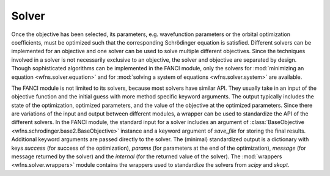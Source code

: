 .. _solver:

Solver
======
Once the objective has been selected, its parameters, e.g. wavefunction parameters or the orbital
optimization coefficients, must be optimized such that the corresponding Schrödinger equation is
satisfied. Different solvers can be implemented for an objective and one solver can be used to solve
multiple different objectives. Since the techniques involved in a solver is not necessarily
exclusive to an objective, the solver and objective are separated by design. Though sophisticated
algorithms can be implemented in the FANCI module, only the solvers for :mod:`minimizing an
equation <wfns.solver.equation>` and for :mod:`solving a system of equations <wfns.solver.system>`
are available.

The FANCI module is not limited to its solvers, because most solvers have similar API. They usually
take in an input of the objective function and the initial guess with more method specific keyword
arguments. The output typically includes the state of the optimization, optimized parameters, and
the value of the objective at the optimized parameters. Since there are variations of the input and
output between different modules, a wrapper can be used to standardize the API of the different
solvers. In the FANCI module, the standard input for a solver includes an argument of
:class:`BaseObjective <wfns.schrodinger.base2.BaseObjective>` instance and a keyword argument of
`save_file` for storing the final results. Additional keyword arguments are passed directly to the
solver. The (minimal) standardized output is a dictionary with keys `success` (for success of the
optimization), `params` (for parameters at the end of the optimization), `message` (for message
returned by the solver) and the `internal` (for the returned value of the solver). The
:mod:`wrappers <wfns.solver.wrappers>` module contains the wrappers used to standardize the solvers
from `scipy` and `skopt`.
